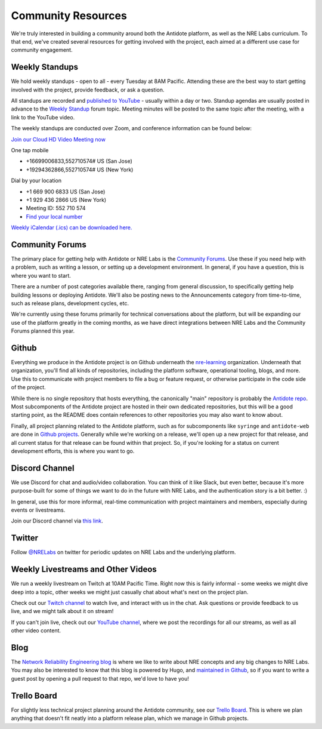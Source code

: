 .. _community:

Community Resources
===================

We're truly interested in building a community around both the Antidote platform, as well as the NRE Labs curriculum.
To that end, we've created several resources for getting involved with the project, each aimed at a different use case
for community engagement.

Weekly Standups
^^^^^^^^^^^^^^^

We hold weekly standups - open to all - every Tuesday at 8AM Pacific. Attending these are the best way
to start getting involved with the project, provide feedback, or ask a question.

All standups are recorded and `published to YouTube <https://www.youtube.com/channel/UCbfZq3sDGx6gmv7KRrhRh4g>`_
- usually within a day or two. Standup agendas are usually posted in advance to the
`Weekly Standup <https://community.networkreliability.engineering/c/weekly-standup>`_ forum topic. Meeting
minutes will be posted to the same topic after the meeting, with a link to the YouTube video.

The weekly standups are conducted over Zoom, and conference information can be found below:

`Join our Cloud HD Video Meeting now <https://zoom.us/j/552710574>`_

One tap mobile

- +16699006833,552710574# US (San Jose)
- +19294362866,552710574# US (New York)

Dial by your location

- +1 669 900 6833 US (San Jose)
- +1 929 436 2866 US (New York)
- Meeting ID: 552 710 574
- `Find your local number <https://zoom.us/u/ab9tjSeMcz>`_

`Weekly iCalendar (.ics) can be downloaded here. <https://zoom.us/meeting/552710574/ics?icsToken=e364d9d15ff939365786bc173d1f99883eb3c9087f6c75b7d14c73732abb5f56>`_

.. _community-forums:

Community Forums
^^^^^^^^^^^^^^^^^^^^^^^^^^^^^^^^^^^^^^^
The primary place for getting help with Antidote or NRE Labs is the `Community Forums <https://community.networkreliability.engineering>`_.
Use these if you need help with a problem, such as writing a lesson, or setting up a development environment. In general, if you have a question,
this is where you want to start.

There are a number of post categories available there, ranging from general discussion, to specifically getting help building lessons or
deploying Antidote. We'll also be posting news to the Announcements category from time-to-time, such as release plans, development cycles, etc.

We're currently using these forums primarily for technical conversations about the platform, but will be expanding our use of the platform greatly
in the coming months, as we have direct integrations between NRE Labs and the Community Forums planned this year.

Github
^^^^^^^^^^^^^^^^^^^^^^^^^^^^^^^^^^^^^^^
Everything we produce in the Antidote project is on Github underneath the `nre-learning <https://github.com/nre-learning>`_
organization. Underneath that organization, you'll find all kinds of repositories, including the platform software,
operational tooling, blogs, and more. Use this to communicate with project members to file a bug or feature request, or otherwise participate
in the code side of the project.

While there is no single repository that hosts everything, the canonically "main" repository is probably the
`Antidote repo <https://github.com/nre-learning/antidote>`_. Most subcomponents of the Antidote project
are hosted in their own dedicated repositories, but this will be a good starting point, as the README
does contain references to other repositories you may also want to know about.

Finally, all project planning related to the Antidote platform, such as for subcomponents like ``syringe``
and ``antidote-web`` are done in `Github projects <https://github.com/orgs/nre-learning/projects>`_. Generally
while we're working on a release, we'll open up a new project for that release, and all current status for that
release can be found within that project. So, if you're looking for a status on current development efforts,
this is where you want to go.

Discord Channel
^^^^^^^^^^^^^^^^^^^^^^^^^^^^^^^^^^^^^^^
We use Discord for chat and audio/video collaboration. You can think of it like Slack, but even better, because it's
more purpose-built for some of things we want to do in the future with NRE Labs, and the authentication story is a
bit better. :)

In general, use this for more informal, real-time communication with project maintainers and members, especially during events
or livestreams.

Join our Discord channel via `this link <https://discord.gg/fRuSUyD>`_.

Twitter
^^^^^^^^^^^^^^^^^^^^^^^^^^^^^^^^^^^^^^^
Follow `@NRELabs <https://twitter.com/nrelabs>`_ on twitter for periodic updates on NRE Labs and the underlying platform.

Weekly Livestreams and Other Videos
^^^^^^^^^^^^^^^^^^^^^^^^^^^^^^^^^^^^^^^
We run a weekly livestream on Twitch at 10AM Pacific Time. Right now this is fairly informal - some weeks we might dive
deep into a topic, other weeks we might just casually chat about what's next on the project plan.

Check out our `Twitch channel <https://twitch.tv/nrelabs>`_ to watch live, and interact with us in the chat. Ask questions or
provide feedback to us live, and we might talk about it on stream!

If you can't join live, check out our `YouTube channel <https://www.youtube.com/channel/UCbfZq3sDGx6gmv7KRrhRh4g>`_, where we post the
recordings for all our streams, as well as all other video content.

Blog
^^^^^^^^^^^^^^^^^^^^^^^^^^^^^^^^^^^^^^^
The `Network Reliability Engineering blog <https://networkreliability.engineering/post/>`_ is where we like to write about NRE concepts
and any big changes to NRE Labs. You may also be interested to know that this blog is powered by Hugo, and
`maintained in Github <https://github.com/nre-learning/nre-blog>`_, so if you want to write a guest post by opening a pull request
to that repo, we'd love to have you!

Trello Board
^^^^^^^^^^^^^^^^^^^^^^^^^^^^^^^^^^^^^^^
For slightly less technical project planning around the Antidote community, see our `Trello Board <https://trello.com/b/QdT69weT/nre-labs>`_.
This is where we plan anything that doesn't fit neatly into a platform release plan, which we manage in Github projects.
